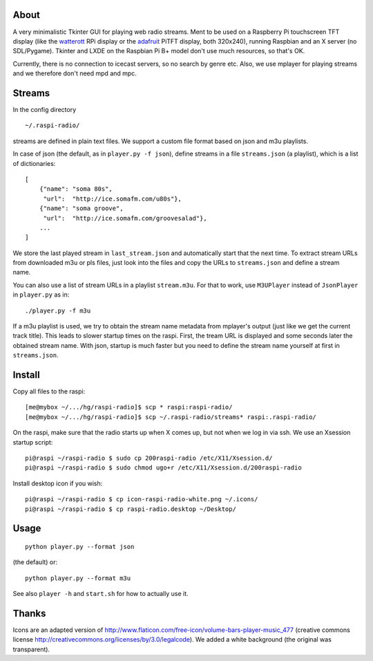 About
-----
A very minimalistic Tkinter GUI for playing web radio streams. Ment to be used
on a Raspberry Pi touchscreen TFT display (like the `watterott
<https://github.com/watterott/RPi-Display>`_ RPi display or the `adafruit
<http://www.adafruit.com/product/1601>`_ PiTFT display, both 320x240), running
Raspbian and an X server (no SDL/Pygame). Tkinter and LXDE on the
Raspbian Pi B+ model don't use much resources, so that's OK.

Currently, there is no connection to icecast servers, so no search by genre
etc. Also, we use mplayer for playing streams and we therefore don't need mpd
and mpc.


Streams
-------
In the config directory

::
    
    ~/.raspi-radio/

streams are defined in plain text files. We support a custom file format based
on json and m3u playlists.

In case of json (the default, as in ``player.py -f json``), define streams in a
file ``streams.json`` (a playlist), which is a list of dictionaries::

    [
        {"name": "soma 80s", 
         "url":  "http://ice.somafm.com/u80s"},
        {"name": "soma groove", 
         "url":  "http://ice.somafm.com/groovesalad"},
        ...
    ]      
    
We store the last played stream in ``last_stream.json`` and automatically start
that the next time. To extract stream URLs from downloaded m3u or pls files,
just look into the files and copy the URLs to ``streams.json`` and define a
stream name.

You can also use a list of stream URLs in a playlist ``stream.m3u``. For that
to work, use ``M3UPlayer`` instead of ``JsonPlayer`` in ``player.py`` as in::

    ./player.py -f m3u

If a m3u playlist is used, we try to obtain the stream name metadata from
mplayer's output (just like we get the current track title). This leads to
slower startup times on the raspi. First, the tream URL is displayed and some
seconds later the obtained stream name. With json, startup is much faster but
you need to define the stream name yourself at first in ``streams.json``.

Install
-------
Copy all files to the raspi::
    
    [me@mybox ~/.../hg/raspi-radio]$ scp * raspi:raspi-radio/
    [me@mybox ~/.../hg/raspi-radio]$ scp ~/.raspi-radio/streams* raspi:.raspi-radio/

On the raspi, make sure that the radio starts up when X comes up, but not when
we log in via ssh. We use an Xsession startup script::
    
    pi@raspi ~/raspi-radio $ sudo cp 200raspi-radio /etc/X11/Xsession.d/
    pi@raspi ~/raspi-radio $ sudo chmod ugo+r /etc/X11/Xsession.d/200raspi-radio

Install desktop icon if you wish::

    pi@raspi ~/raspi-radio $ cp icon-raspi-radio-white.png ~/.icons/
    pi@raspi ~/raspi-radio $ cp raspi-radio.desktop ~/Desktop/


Usage
-----
::

    python player.py --format json

(the default) or::    
    
    python player.py --format m3u

See also ``player -h`` and ``start.sh`` for how to actually use it.


Thanks
------
Icons are an adapted version of
http://www.flaticon.com/free-icon/volume-bars-player-music_477 (creative
commons license http://creativecommons.org/licenses/by/3.0/legalcode). We added
a white background (the original was transparent).
